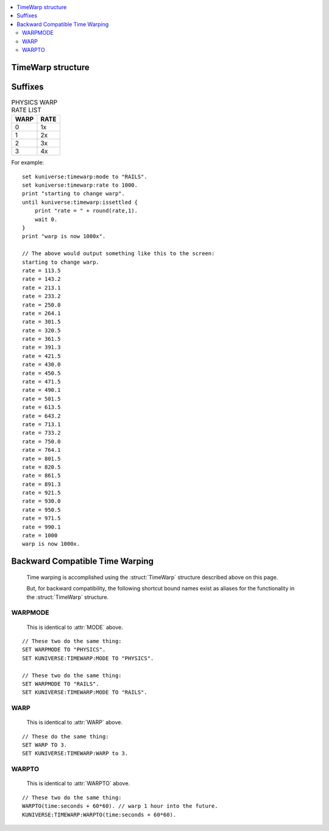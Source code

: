 .. _warp:

.. global:: WARP

.. contents::
    :local:
    :depth: 2

.. _timewarp:

TimeWarp structure
==================

.. structure:: TimeWarp

    :struct:`TimeWarp` allows you to control and query the KSP game's 
    time warping abilities.  You can obtain the ``TimeWarp`` structure
    by using the :attr:`TimeWarp <Kuniverse:TIMEWARP>` suffix of
    :struct:`kuniverse`.

    .. list-table:: Members and Methods
        :header-rows: 1
        :widths: 2 2 1 4

        * - Suffix
          - Type
          - Get/Set
          - Description

        * - :attr:`RATELIST`
          - :struct:`List` of :struct:`Scalar` values
          - Get
          - returns either :attr:`RAILSRATELIST` or :attr:`PHYSICSRATELIST` depending on which matches the current mode.
        * - :attr:`RAILSRATELIST`
          - :struct:`List` of :struct:`Scalar` values
          - Get
          - The list of allowed multiplier rates for on-rails-warp modes.
        * - :attr:`PHYSICSRATELIST`
          - :struct:`List` of :struct:`Scalar` values
          - Get
          - The list of allowed multiplier rates for physics-warp modes.
        * - :attr:`MODE`
          - :struct:`String`
          - Get/Set
          - Time warp mode.  values are "PHYSICS" or "RAILS".
        * - :attr:`WARP`
          - :struct:`Scalar`
          - Get/Set
          - Time warp integer index.  Values go 0,1,2,3, etc.
        * - :attr:`RATE`
          - :struct:`Scalar`
          - Get/Set
          - The current multiplier timescale rate (i.e. 100 for 100x warp)
        * - :attr:`WARPTO`
          - none
          - Callable method
          - Call to warp forward to a known timestamp.
        * - :attr:`PHYSICSDELTAT`
          - :struct:`SCALAR`
          - Get
          - Physics Delta-T.  How much time *should* pass between ticks.
        * - :attr:`ISSETTLED`
          - :struct:`Boolean`
          - Get
          - True once the actual rate finally arrives at the commanded rate.

Suffixes
========

.. attribute:: TimeWarp:RATELIST

    :access: Get
    :type: :struct:`Scalar`

    If :attr:`MODE` is "PHYSICS", this will return :attr:`PHYSICSRATELIST`.
    If :attr:`MODE` is "RAILS", this will return :attr:`RAILSRATELIST`.

    It's always the list that goes with the current warping mode.

.. attribute:: TimeWarp:RAILSRATELIST

    :access: Get
    :type: :struct:`List` of :struct:`Scalar` values

    The list of the legal values that the game lets you set the warp rate
    to when in "on rails" warping mode ("normal" time warp).

    (As of this writing of the documents, the values come out like the table
    below, but the base KSP game could change these at any time.  The
    following table is not a guarantee.)

.. table:: RAILS WARP RATE LIST

    ==== ====
    WARP RATE
    ==== ====
    0    1x
    1    5x
    2    10x
    3    50x
    4    100x
    5    1000x
    6    10000x
    7    100000x
    ==== =======

.. attribute:: TimeWarp:PHYSICSRATELIST

    :access: Get
    :type: :struct:`List` of :struct:`Scalar` values

    The list of the legal values that the game lets you set the warp rate
    to when in "physics warp" warping mode.

    (As of this writing of the documents, the values come out like the table
    below, but the base KSP game could change these at any time.  The
    following table is not a guarantee.)

.. table:: PHYSICS WARP RATE LIST

    ==== ====
    WARP RATE
    ==== ====
    0    1x
    1    2x
    2    3x
    3    4x
    ==== ====

.. attribute:: TimeWarp:MODE

    :access: Get/Set
    :type: :struct:`String`

    The string value indicating whether we are in "PHYSICS" or "RAILS"
    warping mode right now.  You can set this value to change which
    warp mode the game will perform.

    (Any experienced player of KSP should be aware of what the difference
    between physics warp and "time warp" (rails) is.  In "physics" warp,
    all the normal things work, and the game simulates the entire physics
    engine with longer coarser delta-T time steps to achive a faster
    simulation rate.  In "rails" warp, many of the calculations are not
    working, the vessel is not controllable, and the game calculates 
    positions of objects based on the Keplerian elliptical parameters only.)

.. attribute:: TimeWarp:WARP

    :access: Get/Set
    :type: :struct:`Scalar`

    Time warp as an integer index.  In the tables listed above for
    :attr:`RAILSRATELIST` and :attr:`PHYSICSRATELIST`, this is the number
    on the lefthand side of those tables.  (i.e. if
    :attr:`MODE` is "RAILS" and :attr:`RATE` is 50, then that means
    :attr:`WARP` is 3.

    If you set either :attr:`WARP` or :attr:`RATE`, the other will change
    along with it to agree with it.  (See the full explanation in
    :attr:`RATE` below).

.. attribute:: TimeWarp:RATE

    :access: Get/Set
    :type: :struct:`Scalar`

    The current multiplier timescale rate (i.e.  1000 if current rate
    is 1000x as much as normal, etc).

    If you have just changed the time warp, it takes a few moments for
    the game to "catch up" and achieve the desired warp rate.  You can
    query this value to find out what the current rate is the game is
    operating under during this physics tick.  It often takes almost
    a whole second of game time to finally arrive at the destination rate.

    When you ``set`` the ``:RATE`` equal to a new value, then
    instead of directly setting the rate to that value, kOS will
    set the :attr:`WARP` to whatever value it would need to have
    to end up with that rate.  The rate itself won't change right
    away.  For example, the following two commands are equivalent::

        // This will eventually give you a rate of 100, after several
        // update ticks have passed, but not right away:
        set kuniverse:timewarp:warp to 4.

        // This will *also* do the same thing, and not set the rate
        // to 100 right away, but instead tells kOS indirectly
        // to set the WARP to 4, so as to target a destination
        // rate of 100.
        set kuniverse:timewarp:rate to 100.

    If you set the rate to a value that isn't on the allowed list
    that the KSP game interface normally lets you pick, then kOS
    will pick whichever :attr:`WARP` value will get you closest
    to the requested rate.  For example::

        // If you do any of these, then the effect is the same:
        set kuniverse:timewarp:rate to 89.
        set kuniverse:timewarp:rate to 145.
        set kuniverse:timewarp:rate to 100.
        // Because the game only allows permanent rates of 1,5,10,50,100,1000, etc.
        // A rate of 100 was the closest match it could allow.

    Note, the game is actually capable of warping at arbitrary rates
    in between these values, and it does so temporarily when transitioning
    to a new warp rate, but it doesn't allow you to hold the rate at those
    in-between values indefintiely.
    

.. attribute:: TimeWarp:WARPTO

    :access: Callable method
    :parameter timestamp: 
    :type: n/a (void)

    Call this method to warp time forward to a universal time stamp.
    The argument you pass in should be a universal timestamp in seconds.
    Example: To warp 120 seconds into the future:
    ``kuniverse:timewarp:warpto(time:seconds + 120)``.

    Obviously this alters the values of :attr:`WARP` and :attr:`RATE` while
    the warping is happening.

.. attribute:: TimeWarp:PHYSICSDELTAT

    :access: Get
    :type: :struct:`Scalar`

    Physics Delta-T.  How much time *should* pass between ticks.  Note this is 
    not the *actual* time that has passed.  For that you should query
    :ref:`time:seconds <timespan>` regularly and store the timestamps it
    returns, and compare those timestamps.  This value is just the "expected"
    physics delta-T that you *should* get if everything is running smoothly
    and your computer can keep up with everything the game is doing.

    This value changes depending on your physics warp.  Note, if you query it
    during on-rails warping, it can return some very strange values you
    shouldn't trust.
    
.. attribute:: TimeWarp:ISSETTLED

    :access: Get
    :type: :struct:`Boolean`

    When you have just changed the warp speed, the game takes time to
    "catch up" and achive the new desired speed.  (i.e. if you change your
    rate from 100x up to 1000x, and you look at the screen, you will see
    the numbers in the display saying things like "Warp 123x" then "Warp 344x"
    then "Warp 432x", etc.  There are several "ticks" during which the warp
    hasn't yet achived the desired 1000x level.)  This can take a "long"
    time in computer terms to happen.

    You can query this value to find out whether or not the actual warp
    rate has finally settled on the desired amount yet.

For example::

    set kuniverse:timewarp:mode to "RAILS".
    set kuniverse:timewarp:rate to 1000.
    print "starting to change warp".
    until kuniverse:timewarp:issettled {
        print "rate = " + round(rate,1).
        wait 0.
    }
    print "warp is now 1000x".

    // The above would output something like this to the screen:
    starting to change warp.
    rate = 113.5
    rate = 143.2
    rate = 213.1
    rate = 233.2
    rate = 250.0
    rate = 264.1
    rate = 301.5
    rate = 320.5
    rate = 361.5
    rate = 391.3
    rate = 421.5
    rate = 430.0
    rate = 450.5
    rate = 471.5
    rate = 490.1
    rate = 501.5
    rate = 613.5
    rate = 643.2
    rate = 713.1
    rate = 733.2
    rate = 750.0
    rate = 764.1
    rate = 801.5
    rate = 820.5
    rate = 861.5
    rate = 891.3
    rate = 921.5
    rate = 930.0
    rate = 950.5
    rate = 971.5
    rate = 990.1
    rate = 1000
    warp is now 1000x.

Backward Compatible Time Warping
================================

    Time warping is accomplished using the :struct:`TimeWarp` structure
    described above on this page.

    But, for backward compatibility, the following shortcut bound names exist
    as aliases for the functionality in the :struct:`TimeWarp` structure.

WARPMODE
--------

    This is identical to :attr:`MODE` above.

::

    // These two do the same thing:
    SET WARPMODE TO "PHYSICS".
    SET KUNIVERSE:TIMEWARP:MODE TO "PHYSICS".

    // These two do the same thing:
    SET WARPMODE TO "RAILS".
    SET KUNIVERSE:TIMEWARP:MODE TO "RAILS".

WARP
----

    This is identical to :attr:`WARP` above.

::

    // These do the same thing:
    SET WARP TO 3.
    SET KUNIVERSE:TIMEWARP:WARP to 3.

WARPTO
------

    This is identical to :attr:`WARPTO` above.

::

    // These two do the same thing:
    WARPTO(time:seconds + 60*60). // warp 1 hour into the future.
    KUNIVERSE:TIMEWARP:WARPTO(time:seconds + 60*60).

